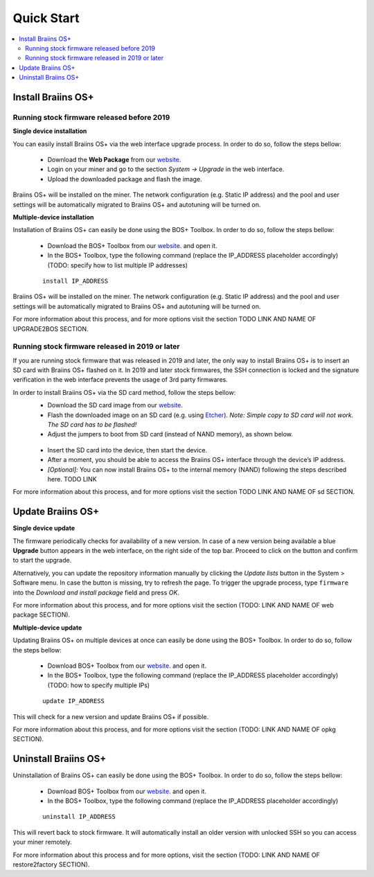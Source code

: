 ###########
Quick Start
###########

.. contents::
  :local:
  :depth: 2

*******************
Install Braiins OS+
*******************

============================================
Running stock firmware released before 2019
============================================

**Single device installation**

You can easily install Braiins OS+ via the web interface upgrade process. In order to do so, follow the steps bellow:

  * Download the **Web Package** from our `website <https://braiins-os.com/>`_.
  * Login on your miner and go to the section *System -> Upgrade* in the web interface.
  * Upload the downloaded package and flash the image.

Braiins OS+ will be installed on the miner. The network configuration (e.g. Static IP address) and the pool and user settings will be automatically migrated to Braiins OS+ and autotuning will be turned on.

**Multiple-device installation**

Installation of Braiins OS+ can easily be done using the BOS+ Toolbox. In order to do so, follow the steps bellow:

  * Download the BOS+ Toolbox from our `website <https://braiins-os.com/>`_. and open it.
  * In the BOS+ Toolbox, type the following command (replace the IP_ADDRESS placeholder accordingly) (TODO: specify how to list multiple IP addresses)

  ::

    install IP_ADDRESS

Braiins OS+ will be installed on the miner. The network configuration (e.g. Static IP address) and the pool and user settings will be automatically migrated to Braiins OS+ and autotuning will be turned on.

For more information about this process, and for more options visit the section TODO LINK AND NAME OF UPGRADE2BOS SECTION.

==================================================
Running stock firmware released in 2019 or later
==================================================

If you are running stock firmware that was released in 2019 and later, the only way to install Braiins OS+ is to insert an SD card with Braiins OS+ flashed on it. In 2019 and later stock firmwares, the SSH connection is locked and the signature verification in the web interface prevents the usage of 3rd party firmwares.

In order to install Braiins OS+ via the SD card method, follow the steps bellow:
 * Download the SD card image from our `website <https://braiins-os.com/>`_.
 * Flash the downloaded image on an SD card (e.g. using `Etcher <https://etcher.io/>`_). *Note: Simple copy to SD card will not work. The SD card has to be flashed!*
 * Adjust the jumpers to boot from SD card (instead of NAND memory), as shown below.

  .. |pic1| image:: ../_static/s9-jumpers.png
      :width: 45%
      :alt: S9 Jumpers

  .. |pic2| image:: ../_static/s9-jumpers-board.png
      :width: 45%
      :alt: S9 Jumpers Board

  |pic1|  |pic2|

 * Insert the SD card into the device, then start the device.
 * After a moment, you should be able to access the Braiins OS+ interface through the device’s IP address.
 * *[Optional]:* You can now install Braiins OS+ to the internal memory (NAND) following the steps described here. TODO LINK

For more information about this process, and for more options visit the section TODO LINK AND NAME OF sd SECTION.

******************
Update Braiins OS+
******************

**Single device update**

The firmware periodically checks for availability of a new version. In
case of a new version being available a blue **Upgrade** button appears in the web interface, on
the right side of the top bar. Proceed to click on the button and
confirm to start the upgrade.

Alternatively, you can update the repository information manually by
clicking the *Update lists* button in the System > Software menu. In
case the button is missing, try to refresh the page. To trigger the
upgrade process, type ``firmware`` into the *Download and install
package* field and press *OK*.

For more information about this process, and for more options visit the section (TODO: LINK AND NAME OF web package SECTION).

**Multiple-device update**

Updating Braiins OS+ on multiple devices at once can easily be done using the BOS+ Toolbox. In order to do so, follow the steps bellow:

  * Download BOS+ Toolbox from our `website <https://braiins-os.com/>`_. and open it.
  * In the BOS+ Toolbox, type the following command (replace the IP_ADDRESS placeholder accordingly) (TODO: how to specify multiple IPs)

  ::

    update IP_ADDRESS

This will check for a new version and update Braiins OS+ if possible. 

For more information about this process, and for more options visit the section (TODO: LINK AND NAME OF opkg SECTION).   

*********************
Uninstall Braiins OS+
*********************

Uninstallation of Braiins OS+ can easily be done using the BOS+ Toolbox. In order to do so, follow the steps bellow:

  * Download BOS+ Toolbox from our `website <https://braiins-os.com/>`_. and open it.
  * In the BOS+ Toolbox, type the following command (replace the IP_ADDRESS placeholder accordingly)

  ::

    uninstall IP_ADDRESS

This will revert back to stock firmware. It will automatically install an older version with unlocked SSH so you can access your miner remotely.

For more information about this process and for more options, visit the section (TODO: LINK AND NAME OF restore2factory SECTION).
